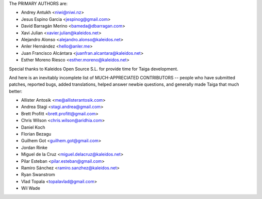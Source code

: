 The PRIMARY AUTHORS are:

- Andrey Antukh <niwi@niwi.nz>
- Jesus Espino Garcia <jespinog@gmail.com>
- David Barragán Merino <bameda@dbarragan.com>
- Xavi Julian <xavier.julian@kaleidos.net>
- Alejandro Alonso <alejandro.alonso@kaleidos.net>
- Anler Hernández <hello@anler.me>
- Juan Francisco Alcántara <juanfran.alcantara@kaleidos.net>
- Esther Moreno Riesco <esther.moreno@kaleidos.net>

Special thanks to Kaleidos Open Source S.L. for provide time for Taiga
development.

And here is an inevitably incomplete list of MUCH-APPRECIATED CONTRIBUTORS --
people who have submitted patches, reported bugs, added translations, helped
answer newbie questions, and generally made Taiga that much better:

- Allister Antosik <me@allisterantosik.com>
- Andrea Stagi <stagi.andrea@gmail.com>
- Brett Profitt <brett.profitt@gmail.com>
- Chris Wilson <chris.wilson@aridhia.com>
- Daniel Koch
- Florian Bezagu
- Guilhem Got <guilhem.got@gmail.com>
- Jordan Rinke
- Miguel de la Cruz <miguel.delacruz@kaleidos.net>
- Pilar Esteban <pilar.esteban@gmail.com>
- Ramiro Sánchez <ramiro.sanzhez@kaleidos.net>
- Ryan Swanstrom
- Vlad Topala <topalavlad@gmail.com>
- Wil Wade
